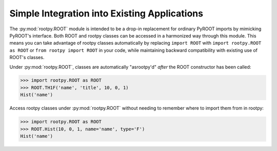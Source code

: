 .. _rootpy.ROOT

Simple Integration into Existing Applications
=============================================

The :py:mod:`rootpy.ROOT` module is intended to be a drop-in replacement for
ordinary PyROOT imports by mimicking PyROOT's interface. Both ROOT and rootpy
classes can be accessed in a harmonized way through this module. This means you
can take advantage of rootpy classes automatically by replacing ``import ROOT``
with ``import rootpy.ROOT as ROOT`` or ``from rootpy import ROOT`` in your code,
while maintaining backward compatibility with existing use of ROOT's classes.

Under :py:mod:`rootpy.ROOT`, classes are automatically "asrootpy'd" *after* the
ROOT constructor has been called:

.. sourcecode:: python

    >>> import rootpy.ROOT as ROOT
    >>> ROOT.TH1F('name', 'title', 10, 0, 1)
    Hist('name')

Access rootpy classes under :py:mod:`rootpy.ROOT` without needing to remember
where to import them from in rootpy:

.. sourcecode:: python

    >>> import rootpy.ROOT as ROOT
    >>> ROOT.Hist(10, 0, 1, name='name', type='F')
    Hist('name')

